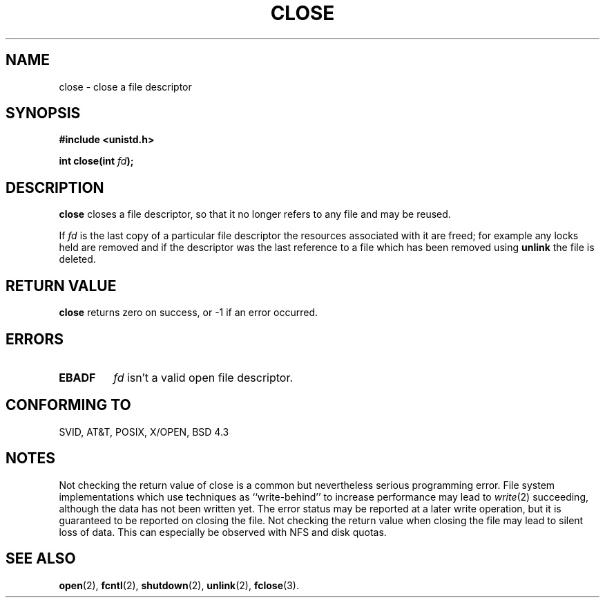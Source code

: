 .\" Hey Emacs! This file is -*- nroff -*- source.
.\"
.\" This manpage is Copyright (C) 1992 Drew Eckhardt;
.\"                               1993 Michael Haardt, Ian Jackson.
.\"
.\" Permission is granted to make and distribute verbatim copies of this
.\" manual provided the copyright notice and this permission notice are
.\" preserved on all copies.
.\"
.\" Permission is granted to copy and distribute modified versions of this
.\" manual under the conditions for verbatim copying, provided that the
.\" entire resulting derived work is distributed under the terms of a
.\" permission notice identical to this one
.\" 
.\" Since the Linux kernel and libraries are constantly changing, this
.\" manual page may be incorrect or out-of-date.  The author(s) assume no
.\" responsibility for errors or omissions, or for damages resulting from
.\" the use of the information contained herein.  The author(s) may not
.\" have taken the same level of care in the production of this manual,
.\" which is licensed free of charge, as they might when working
.\" professionally.
.\" 
.\" Formatted or processed versions of this manual, if unaccompanied by
.\" the source, must acknowledge the copyright and authors of this work.
.\"
.\" Modified Wed Jul 21 22:40:25 1993 by Rik Faith (faith@cs.unc.edu)
.\" Modified Sat Feb 18 15:27:48 1995 by Michael Haardt
.\"
.TH CLOSE 2 "February 18, 1995" "" "Linux Programmer's Manual"
.SH NAME
close \- close a file descriptor
.SH SYNOPSIS
.nf
.B #include <unistd.h>
.sp
.BI "int close(int " fd );
.fi
.SH DESCRIPTION
.B close
closes a file descriptor, so that it no longer refers to any file and
may be reused.
.PP
If
.I fd
is the last copy of a particular file descriptor the resources
associated with it are freed; for example any locks held are removed
and if the descriptor was the last reference to a file which has been
removed using
.B unlink
the file is deleted.
.SH "RETURN VALUE"
.BR close
returns zero on success, or \-1 if an error occurred.
.SH ERRORS
.TP
.B EBADF
.I fd
isn't a valid open file descriptor.
.SH "CONFORMING TO"
SVID, AT&T, POSIX, X/OPEN, BSD 4.3
.SH "NOTES"
Not checking the return value of close is a common but nevertheless
serious programming error.  File system implementations which use
techniques as ``write-behind'' to increase performance may lead to
.IR write (2)
succeeding, although the data has not been written yet.  The error
status may be reported at a later write operation, but it is guaranteed
to be reported on closing the file.  Not checking the return value when
closing the file may lead to silent loss of data.  This can especially
be observed with NFS and disk quotas.
.SH "SEE ALSO"
.BR open "(2), " fcntl "(2), " shutdown (2),
.BR unlink "(2), " fclose (3).
